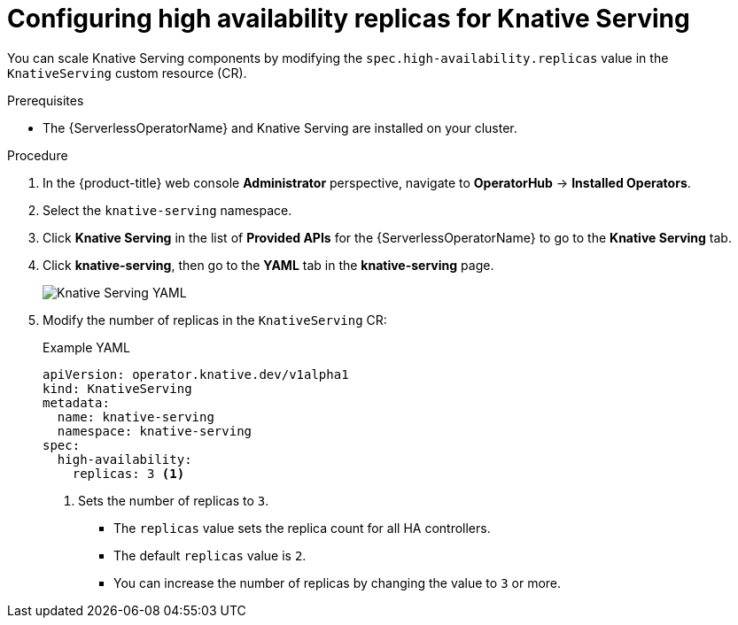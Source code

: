 // Module included in the following assemblies:
//
// * /serverless/admin_guide/serverless-ha.adoc

:_content-type: PROCEDURE
[id="serverless-config-replicas-serving_{context}"]
= Configuring high availability replicas for Knative Serving

You can scale Knative Serving components by modifying the `spec.high-availability.replicas` value in the `KnativeServing` custom resource (CR).

.Prerequisites

ifdef::openshift-enterprise[]
* You have access to an {product-title} account with cluster administrator access.
endif::[]

ifdef::openshift-dedicated,openshift-rosa[]
* You have access to an {product-title} account with cluster administrator or dedicated administrator access.
endif::[]

* The {ServerlessOperatorName} and Knative Serving are installed on your cluster.

.Procedure

. In the {product-title} web console *Administrator* perspective, navigate to *OperatorHub* -> *Installed Operators*.

. Select the `knative-serving` namespace.
+
. Click *Knative Serving* in the list of *Provided APIs* for the {ServerlessOperatorName} to go to the *Knative Serving* tab.

. Click *knative-serving*, then go to the *YAML* tab in the *knative-serving* page.
+
image::serving-YAML-HA.png[Knative Serving YAML]

. Modify the number of replicas in the `KnativeServing` CR:
+
.Example YAML
[source,yaml]
----
apiVersion: operator.knative.dev/v1alpha1
kind: KnativeServing
metadata:
  name: knative-serving
  namespace: knative-serving
spec:
  high-availability:
    replicas: 3 <1>
----
<1> Sets the number of replicas to `3`.
+
* The `replicas` value sets the replica count for all HA controllers.
* The default `replicas` value is `2`.
* You can increase the number of replicas by changing the value to `3` or more.
